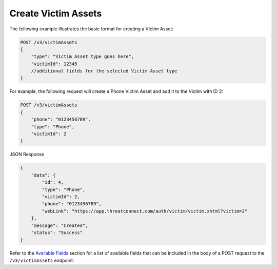 Create Victim Assets
--------------------

The following example illustrates the basic format for creating a Victim Asset:

.. code::

    POST /v3/victimAssets
    {
        "type": "Victim Asset type goes here",
        "victimId": 12345
        //additional fields for the selected Victim Asset type
    }

For example, the following request will create a Phone Victim Asset and add it to the Victim with ID 2:

.. code::

    POST /v3/victimAssets
    {
        "phone": "0123456789",
        "type": "Phone",
        "victimId": 2
    }

JSON Response

.. code:: json

    {
        "data": {
            "id": 4,
            "type": "Phone",
            "victimId": 2,
            "phone": "0123456789",
            "webLink": "https://app.threatconnect.com/auth/victim/victim.xhtml?victim=2"
        },
        "message": "Created",
        "status": "Success"
    }

Refer to the `Available Fields <#available-fields>`_ section for a list of available fields that can be included in the body of a POST request to the ``/v3/victimAssets`` endpoint.